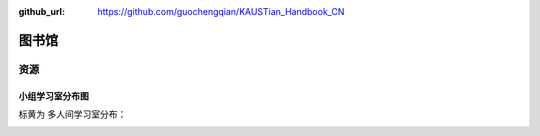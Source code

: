 :github_url: https://github.com/guochengqian/KAUSTian_Handbook_CN

图书馆
========

资源
--------

小组学习室分布图
^^^^^^^^^^^^^^^^^
标黄为 多人间学习室分布：

.. image:: ../../_static/image/study/library/lib_study_room.png

